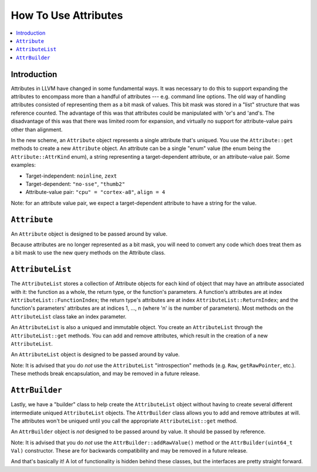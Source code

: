 =====================
How To Use Attributes
=====================

.. contents::
  :local:

Introduction
============

Attributes in LLVM have changed in some fundamental ways.  It was necessary to
do this to support expanding the attributes to encompass more than a handful of
attributes --- e.g. command line options.  The old way of handling attributes
consisted of representing them as a bit mask of values.  This bit mask was
stored in a "list" structure that was reference counted.  The advantage of this
was that attributes could be manipulated with 'or's and 'and's.  The
disadvantage of this was that there was limited room for expansion, and
virtually no support for attribute-value pairs other than alignment.

In the new scheme, an ``Attribute`` object represents a single attribute that's
uniqued.  You use the ``Attribute::get`` methods to create a new ``Attribute``
object.  An attribute can be a single "enum" value (the enum being the
``Attribute::AttrKind`` enum), a string representing a target-dependent
attribute, or an attribute-value pair.  Some examples:

* Target-independent: ``noinline``, ``zext``
* Target-dependent: ``"no-sse"``, ``"thumb2"``
* Attribute-value pair: ``"cpu" = "cortex-a8"``, ``align = 4``

Note: for an attribute value pair, we expect a target-dependent attribute to
have a string for the value.

``Attribute``
=============
An ``Attribute`` object is designed to be passed around by value.

Because attributes are no longer represented as a bit mask, you will need to
convert any code which does treat them as a bit mask to use the new query
methods on the Attribute class.

``AttributeList``
=================

The ``AttributeList`` stores a collection of Attribute objects for each kind of
object that may have an attribute associated with it: the function as a whole,
the return type, or the function's parameters.  A function's attributes are at
index ``AttributeList::FunctionIndex``; the return type's attributes are at
index ``AttributeList::ReturnIndex``; and the function's parameters' attributes
are at indices 1, ..., n (where 'n' is the number of parameters).  Most methods
on the ``AttributeList`` class take an index parameter.

An ``AttributeList`` is also a uniqued and immutable object.  You create an
``AttributeList`` through the ``AttributeList::get`` methods.  You can add and
remove attributes, which result in the creation of a new ``AttributeList``.

An ``AttributeList`` object is designed to be passed around by value.

Note: It is advised that you do *not* use the ``AttributeList`` "introspection"
methods (e.g. ``Raw``, ``getRawPointer``, etc.).  These methods break
encapsulation, and may be removed in a future release.

``AttrBuilder``
===============

Lastly, we have a "builder" class to help create the ``AttributeList`` object
without having to create several different intermediate uniqued
``AttributeList`` objects.  The ``AttrBuilder`` class allows you to add and
remove attributes at will.  The attributes won't be uniqued until you call the
appropriate ``AttributeList::get`` method.

An ``AttrBuilder`` object is *not* designed to be passed around by value.  It
should be passed by reference.

Note: It is advised that you do *not* use the ``AttrBuilder::addRawValue()``
method or the ``AttrBuilder(uint64_t Val)`` constructor.  These are for
backwards compatibility and may be removed in a future release.

And that's basically it! A lot of functionality is hidden behind these classes,
but the interfaces are pretty straight forward.

